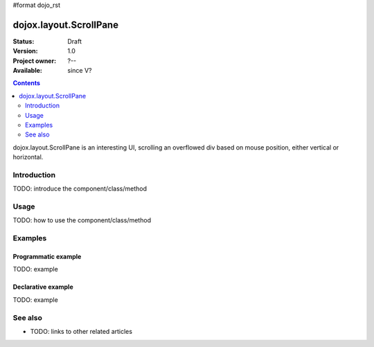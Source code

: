 #format dojo_rst

dojox.layout.ScrollPane
=======================

:Status: Draft
:Version: 1.0
:Project owner: ?--
:Available: since V?

.. contents::
   :depth: 2

dojox.layout.ScrollPane is an interesting UI, scrolling an overflowed div based on mouse position, either vertical or horizontal.


============
Introduction
============

TODO: introduce the component/class/method


=====
Usage
=====

TODO: how to use the component/class/method

.. code-block :: javascript
 :linenos:

 <script type="text/javascript">
   // your code
 </script>



========
Examples
========

Programmatic example
--------------------

TODO: example

Declarative example
-------------------

TODO: example


========
See also
========

* TODO: links to other related articles
